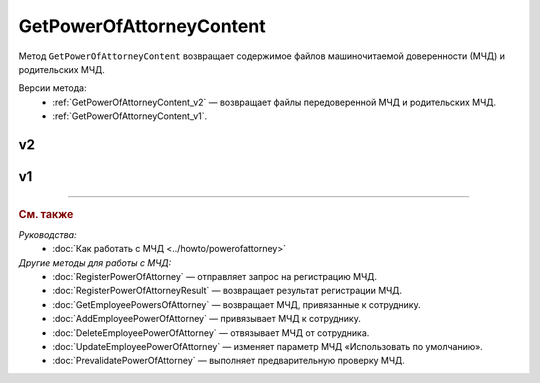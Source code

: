 GetPowerOfAttorneyContent
=========================

Метод ``GetPowerOfAttorneyContent`` возвращает содержимое файлов машиночитаемой доверенности (МЧД) и родительских МЧД.

Версии метода:
	- :ref:`GetPowerOfAttorneyContent_v2` — возвращает файлы передоверенной МЧД и родительских МЧД.
	- :ref:`GetPowerOfAttorneyContent_v1`.
	
.. _GetPowerOfAttorneyContent_v2:

v2
--

.. http:get:: /V2/GetPowerOfAttorneyContent

	:queryparam boxId: идентификатор :doc:`ящика <../entities/box>` организации.
	:queryparam messageid: идентификатор сообщения.
	:queryparam entityid: идентификатор МЧД.

	:requestheader Authorization: данные, необходимые для :doc:`авторизации <../Authorization>`.

	:statuscode 200: операция успешно завершена.
	:statuscode 400: данные в запросе имеют неверный формат или отсутствуют обязательные параметры.
	:statuscode 401: в запросе отсутствует HTTP-заголовок ``Authorization`` или в этом заголовке содержатся некорректные авторизационные данные.
	:statuscode 402: у организации с указанным идентификатором ``boxId`` закончилась подписка на API.
	:statuscode 403: доступ к ящику с предоставленным авторизационным токеном запрещен.
	:statuscode 404: в указанном ящике нет сообщения с идентификатором ``messageId`` или в указанном сообщении нет сущности с идентификатором ``entityId``, или у указанной сущности нет содержимого, или не удалось получить XML-файл МЧД с электронной подписью от сервиса ФНС.
	:statuscode 405: используется неподходящий HTTP-метод.
	:statuscode 500: при обработке запроса возникла непредвиденная ошибка.

	:response Body: Тело ответа содержит структуру ``PowerOfAttorneyContentResponse``:

		.. code-block:: protobuf

		    message PowerOfAttorneyContentResponse {
		        required PowerOfAttorneyContentV2 Content = 1;
		        repeated PowerOfAttorneyContentV2 DelegationChain = 2;
		    }

		    message PowerOfAttorneyContentV2 {
		        required bytes Content = 1;
		        required bytes Signature = 2;
		        required PowerOfAttorneyFullId FullId = 3;
		    }

		..

		- ``Content`` — содержимое файла МЧД. Представлено структурой ``PowerOfAttorneyContentV2`` с полями:

			- ``Content`` — содержимое файла МЧД
			- ``Signature`` — подпись под МЧД.
			- ``PowerOfAttorneyFullId`` — идентификатор МЧД. Представлен структурой :doc:`../proto/PowerOfAttorneyFullId`.

		- ``DelegationChain`` — список файлов родительских МЧД. Каждая МЧД представлена структурой ``PowerOfAttorneyContentV2``. Возвращается, если цепочку файлов МЧД передали в поле ``Contents`` структуры :doc:`../proto/PowerOfAttorneyToPost`.

.. _GetPowerOfAttorneyContent_v1:

v1
--

.. http:get:: /GetPowerOfAttorneyContent

	:queryparam boxId: идентификатор :doc:`ящика <../entities/box>` организации.
	:queryparam messageid: идентификатор сообщения.
	:queryparam entityid: идентификатор МЧД.

	:requestheader Authorization: данные, необходимые для :doc:`авторизации <../Authorization>`.

	:statuscode 200: операция успешно завершена.
	:statuscode 400: данные в запросе имеют неверный формат или отсутствуют обязательные параметры.
	:statuscode 401: в запросе отсутствует HTTP-заголовок ``Authorization`` или в этом заголовке содержатся некорректные авторизационные данные.
	:statuscode 402: у организации с указанным идентификатором ``boxId`` закончилась подписка на API.
	:statuscode 403: доступ к ящику с предоставленным авторизационным токеном запрещен.
	:statuscode 404: в указанном ящике нет сообщения с идентификатором ``messageId`` или в указанном сообщении нет сущности с идентификатором ``entityId``, или у указанной сущности нет содержимого, или не удалось получить XML-файл МЧД с электронной подписью от сервиса ФНС.
	:statuscode 405: используется неподходящий HTTP-метод.
	:statuscode 500: при обработке запроса возникла непредвиденная ошибка.

	:response Body: Тело ответа содержит структуру ``PowerOfAttorneyContent``:

		.. code-block:: protobuf

		    message PowerOfAttorneyContent {
		        required bytes Content = 1;
		        required bytes Signature = 2;
		    }

		..

		- ``Content`` — содержимое файла МЧД.
		- ``Signature`` — подпись под МЧД.

----

.. rubric:: См. также

*Руководства:*
	- :doc:`Как работать с МЧД <../howto/powerofattorney>`

*Другие методы для работы с МЧД:*
	- :doc:`RegisterPowerOfAttorney` — отправляет запрос на регистрацию МЧД.
	- :doc:`RegisterPowerOfAttorneyResult` — возвращает результат регистрации МЧД.
	- :doc:`GetEmployeePowersOfAttorney` — возвращает МЧД, привязанные к сотруднику.
	- :doc:`AddEmployeePowerOfAttorney` — привязывает МЧД к сотруднику.
	- :doc:`DeleteEmployeePowerOfAttorney` — отвязывает МЧД от сотрудника.
	- :doc:`UpdateEmployeePowerOfAttorney` — изменяет параметр МЧД «Использовать по умолчанию».
	- :doc:`PrevalidatePowerOfAttorney` — выполняет предварительную проверку МЧД.